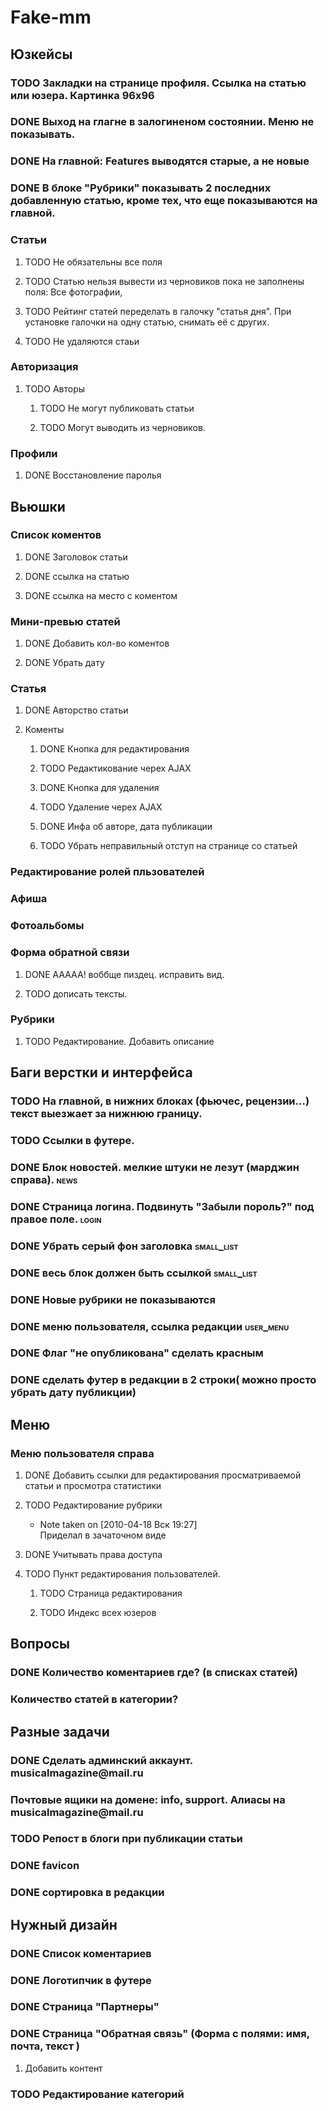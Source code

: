 * Fake-mm
** Юзкейсы
*** TODO Закладки на странице профиля. Ссылка на статью или юзера. Картинка 96х96
*** DONE Выход на глагне в залогиненом состоянии. Меню не показывать.
*** DONE На главной: Features выводятся старые, а не новые
*** DONE В блоке "Рубрики" показывать 2 последних добавленную статью, кроме тех, что еще показываются на главной.
*** Статьи
**** TODO Не обязательны все поля
**** TODO Статью нельзя вывести из черновиков пока не заполнены поля: Все фотографии,
**** TODO Рейтинг статей переделать в галочку "статья дня". При установке галочки на одну статью, снимать её с других.
**** TODO Не удаляются стаьи
*** Авторизация
**** TODO Авторы
***** TODO Не могут публиковать статьи
***** TODO Могут выводить из черновиков. 
*** Профили
**** DONE Восстановление паролья
** Вьюшки
*** Список коментов
**** DONE Заголовок статьи
**** DONE ссылка на статью
**** DONE ссылка на место с коментом
*** Мини-превью статей
**** DONE Добавить кол-во коментов
**** DONE Убрать дату
*** Статья
**** DONE Авторство статьи
**** Коменты
***** DONE Кнопка для редактирования
***** TODO Редактикование черех AJAX
***** DONE Кнопка для удаления
***** TODO Удаление черех AJAX
***** DONE Инфа об авторе, дата публикации
***** TODO Убрать неправильный отступ на странице со статьей
*** Редактирование ролей пльзователей
*** Афиша
*** Фотоальбомы
*** Форма обратной связи
**** DONE ААААА! воббще пиздец. исправить вид.
**** TODO дописать тексты.
*** Рубрики
**** TODO Редактирование. Добавить описание
** Баги верстки и интерфейса
*** TODO На главной, в нижних блоках (фьючес, рецензии...) текст выезжает за нижнюю границу.
*** TODO Ссылки в футере.
*** DONE Блок новостей. мелкие штуки не лезут (марджин справа).		  :news:
*** DONE Страница логина. Подвинуть "Забыли пороль?" под правое поле.	 :login:
*** DONE Убрать серый фон заголовка				    :small_list:
*** DONE весь блок должен быть ссылкой				    :small_list:
*** DONE Новые рубрики не показываются
*** DONE меню пользователя, ссылка редакции			     :user_menu:
*** DONE Флаг "не опубликована" сделать красным
*** DONE сделать футер в редакции в 2 строки( можно просто убрать дату публикции)
** Меню
*** Меню пользователя справа
**** DONE Добавить ссылки для редактирования просматриваемой статьи и просмотра статистики
**** TODO Редактирование рубрики
     - Note taken on [2010-04-18 Вск 19:27] \\
       Приделал в зачаточном виде
**** DONE Учитывать права доступа
**** TODO Пункт редактирования пользователей.
***** TODO Страница редактирования
***** TODO Индекс всех юзеров
** Вопросы
*** DONE Количество коментариев где? (в списках статей)
*** Количество статей в категории?
** Разные задачи
*** DONE Сделать админский аккаунт. musicalmagazine@mail.ru
*** Почтовые ящики на домене: info, support. Алиасы на musicalmagazine@mail.ru
*** TODO Репост в блоги при публикации статьи
*** DONE favicon
*** DONE сортировка в редакции
** Нужный дизайн
*** DONE Список коментариев
*** DONE Логотипчик в футере
*** DONE Страница "Партнеры"
*** DONE Страница "Обратная связь" (Форма с полями: имя, почта, текст )
**** Добавить контент
*** TODO Редактирование категорий
